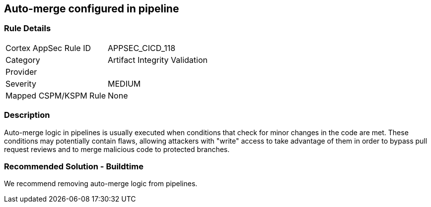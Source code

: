 == Auto-merge configured in pipeline

=== Rule Details

[cols="1,2"]
|===
|Cortex AppSec Rule ID |APPSEC_CICD_118
|Category |Artifact Integrity Validation
|Provider |
|Severity |MEDIUM
|Mapped CSPM/KSPM Rule |None
|===


=== Description 

Auto-merge logic in pipelines is usually executed when conditions that check for minor changes in the code are met. These conditions may potentially contain flaws, allowing attackers with "write" access to take advantage of them in order to bypass pull request reviews and to merge malicious code to protected branches.

=== Recommended Solution - Buildtime

We recommend removing auto-merge logic from pipelines.